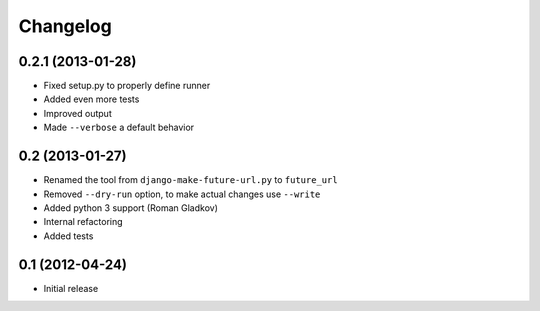 Changelog
=========

0.2.1 (2013-01-28)
^^^^^^^^^^^^^^^^^^
* Fixed setup.py to properly define runner
* Added even more tests
* Improved output
* Made ``--verbose`` a default behavior


0.2 (2013-01-27)
^^^^^^^^^^^^^^^^
* Renamed the tool from ``django-make-future-url.py`` to  ``future_url``
* Removed ``--dry-run`` option, to make actual changes use ``--write``
* Added python 3 support (Roman Gladkov)
* Internal refactoring
* Added tests


0.1 (2012-04-24)
^^^^^^^^^^^^^^^^
* Initial release

